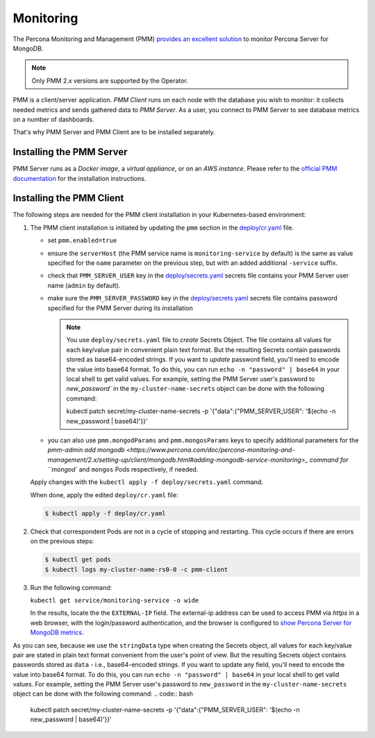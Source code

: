 .. _operator.monitoring:

Monitoring
==========

The Percona Monitoring and Management (PMM) `provides an excellent
solution <https://www.percona.com/doc/percona-monitoring-and-management/2.x/index.html>`_
to monitor Percona Server for MongoDB.

.. note:: Only PMM 2.x versions are supported by the Operator.

PMM is a client/server application. *PMM Client* runs on each node with the
database you wish to monitor: it collects needed metrics and sends gathered data
to *PMM Server*. As a user, you connect to PMM Server to see database metrics on
a number of dashboards.

That's why PMM Server and PMM Client are to be installed separately.

Installing the PMM Server
-------------------------

PMM Server runs as a *Docker image*, a *virtual appliance*, or on an *AWS instance*.
Please refer to the `official PMM documentation <https://www.percona.com/doc/percona-monitoring-and-management/2.x/setting-up/server/index.html>`_
for the installation instructions.

Installing the PMM Client
-------------------------

The following steps are needed for the PMM client installation in your
Kubernetes-based environment:

#. The PMM client installation is initiated by updating the ``pmm``
   section in the
   `deploy/cr.yaml <https://github.com/percona/percona-server-mongodb-operator/blob/master/deploy/cr.yaml>`_
   file.

   -  set ``pmm.enabled=true``
   -  ensure the ``serverHost`` (the PMM service name is
      ``monitoring-service`` by default) is the same as value specified
      for the ``name`` parameter on the previous step, but with an added
      additional ``-service`` suffix.
   -  check that ``PMM_SERVER_USER`` key in the
      `deploy/secrets.yaml <https://github.com/percona/percona-server-mongodb-operator/blob/master/deploy/secrets.yaml>`_
      secrets file contains your PMM Server user name (``admin`` by default).
   -  make sure the ``PMM_SERVER_PASSWORD`` key in the
      `deploy/secrets.yaml <https://github.com/percona/percona-server-mongodb-operator/blob/master/deploy/secrets.yaml>`_
      secrets file contains password specified for the PMM Server during its
      installation
      
      .. note:: You use ``deploy/secrets.yaml`` file to *create* Secrets Object.
         The file contains all values for each key/value pair in convenient
         plain text format. But the resulting Secrets contain passwords stored
         as base64-encoded strings. If you want to *update* password field,
         you'll need to encode the value into base64 format. To do this, you can
         run ``echo -n "password" | base64`` in your local shell to get valid
         values. For example, setting the PMM Server user's password to 
         `new_password`` in the ``my-cluster-name-secrets`` object can be done
         with the following command:

         .. code:: bash

         kubectl patch secret/my-cluster-name-secrets -p '{"data":{"PMM_SERVER_USER": '$(echo -n new_password | base64)'}}'
      
   -  you can also use ``pmm.mongodParams`` and ``pmm.mongosParams`` keys to
      specify additional parameters for the `pmm-admin add mongodb <https://www.percona.com/doc/percona-monitoring-and-management/2.x/setting-up/client/mongodb.html#adding-mongodb-service-monitoring>_ command for ``mongod`` and
      ``mongos`` Pods respectively, if needed.

   Apply changes with the ``kubectl apply -f deploy/secrets.yaml`` command.

   When done, apply the edited ``deploy/cr.yaml`` file:

   .. code:: bash

      $ kubectl apply -f deploy/cr.yaml

#. Check that correspondent Pods are
   not in a cycle of stopping and restarting. This cycle occurs if there are errors on the previous steps:

   .. code:: bash

      $ kubectl get pods
      $ kubectl logs my-cluster-name-rs0-0 -c pmm-client

#. Run the following command:

   ``kubectl get service/monitoring-service -o wide``

   In the results, locate the the ``EXTERNAL-IP`` field. The external-ip address
   can be used to access PMM via *https* in a web browser, with the
   login/password authentication, and the browser is configured to `show
   Percona Server for MongoDB
   metrics <https://www.percona.com/doc/percona-monitoring-and-management/index.metrics-monitor.dashboard.html#pmm-dashboard-mongodb-list>`__.




As you can see, because we use the ``stringData`` type when creating the Secrets
object, all values for each key/value pair are stated in plain text format
convenient from the user's point of view. But the resulting Secrets
object contains passwords stored as ``data`` - i.e., base64-encoded strings.
If you want to update any field, you'll need to encode the value into base64
format. To do this, you can run ``echo -n "password" | base64`` in your local
shell to get valid values. For example, setting the PMM Server user's password
to ``new_password`` in the ``my-cluster-name-secrets`` object can be done
with the following command:
.. code:: bash
   kubectl patch secret/my-cluster-name-secrets -p '{"data":{"PMM_SERVER_USER": '$(echo -n new_password | base64)'}}'
